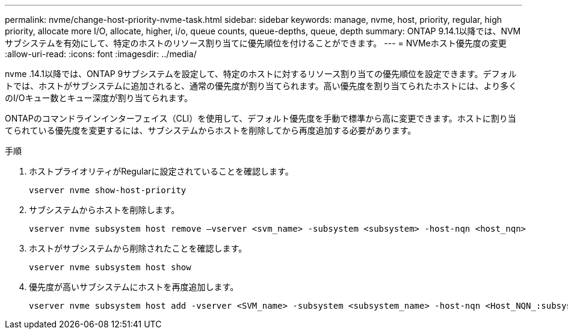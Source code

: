 ---
permalink: nvme/change-host-priority-nvme-task.html 
sidebar: sidebar 
keywords: manage, nvme, host, priority, regular, high priority, allocate more I/O, allocate, higher, i/o, queue counts, queue-depths, queue, depth 
summary: ONTAP 9.14.1以降では、NVMサブシステムを有効にして、特定のホストのリソース割り当てに優先順位を付けることができます。 
---
= NVMeホスト優先度の変更
:allow-uri-read: 
:icons: font
:imagesdir: ../media/


[role="lead"]
nvme .14.1以降では、ONTAP 9サブシステムを設定して、特定のホストに対するリソース割り当ての優先順位を設定できます。デフォルトでは、ホストがサブシステムに追加されると、通常の優先度が割り当てられます。高い優先度を割り当てられたホストには、より多くのI/Oキュー数とキュー深度が割り当てられます。

ONTAPのコマンドラインインターフェイス（CLI）を使用して、デフォルト優先度を手動で標準から高に変更できます。ホストに割り当てられている優先度を変更するには、サブシステムからホストを削除してから再度追加する必要があります。

.手順
. ホストプライオリティがRegularに設定されていることを確認します。
+
[source, cli]
----
vserver nvme show-host-priority
----
. サブシステムからホストを削除します。
+
[source, cli]
----
vserver nvme subsystem host remove –vserver <svm_name> -subsystem <subsystem> -host-nqn <host_nqn>
----
. ホストがサブシステムから削除されたことを確認します。
+
[source, cli]
----
vserver nvme subsystem host show
----
. 優先度が高いサブシステムにホストを再度追加します。
+
[source, cli]
----
vserver nvme subsystem host add -vserver <SVM_name> -subsystem <subsystem_name> -host-nqn <Host_NQN_:subsystem._subsystem_name> -priority high
----

